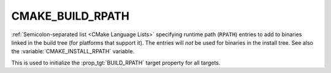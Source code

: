 CMAKE_BUILD_RPATH
-----------------

.. versionadded:: 3.8

:ref:`Semicolon-separated list <CMake Language Lists>` specifying runtime path (``RPATH``)
entries to add to binaries linked in the build tree (for platforms that
support it).  The entries will *not* be used for binaries in the install
tree.  See also the :variable:`CMAKE_INSTALL_RPATH` variable.

This is used to initialize the :prop_tgt:`BUILD_RPATH` target property
for all targets.
